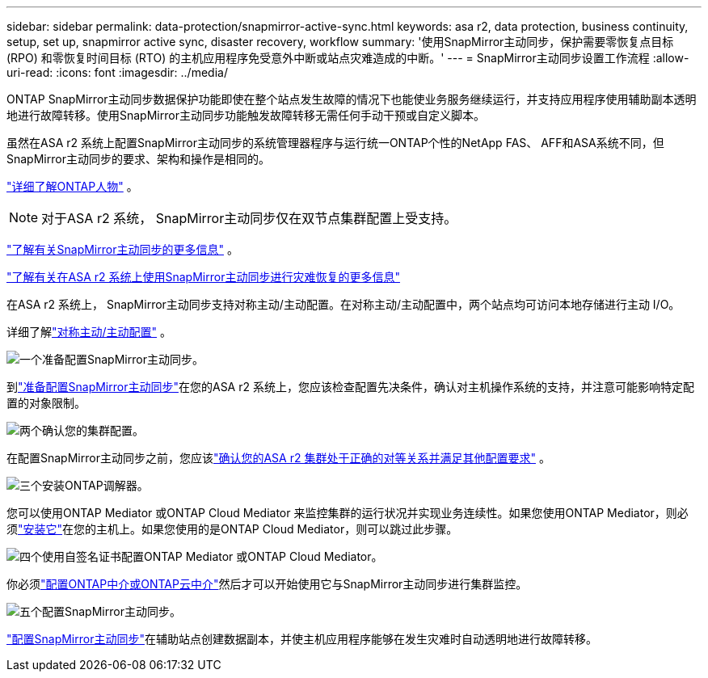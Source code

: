 ---
sidebar: sidebar 
permalink: data-protection/snapmirror-active-sync.html 
keywords: asa r2, data protection, business continuity, setup, set up, snapmirror active sync, disaster recovery, workflow 
summary: '使用SnapMirror主动同步，保护需要零恢复点目标 (RPO) 和零恢复时间目标 (RTO) 的主机应用程序免受意外中断或站点灾难造成的中断。' 
---
= SnapMirror主动同步设置工作流程
:allow-uri-read: 
:icons: font
:imagesdir: ../media/


[role="lead"]
ONTAP SnapMirror主动同步数据保护功能即使在整个站点发生故障的情况下也能使业务服务继续运行，并支持应用程序使用辅助副本透明地进行故障转移。使用SnapMirror主动同步功能触发故障转移无需任何手动干预或自定义脚本。

虽然在ASA r2 系统上配置SnapMirror主动同步的系统管理器程序与运行统一ONTAP个性的NetApp FAS、 AFF和ASA系统不同，但SnapMirror主动同步的要求、架构和操作是相同的。

link:../learn-more/hardware-comparison.html#personality-differences["详细了解ONTAP人物"] 。


NOTE: 对于ASA r2 系统， SnapMirror主动同步仅在双节点集群配置上受支持。

link:https://docs.netapp.com/us-en/ontap/snapmirror-active-sync/index.html["了解有关SnapMirror主动同步的更多信息"^] 。

link:https://www.netapp.com/pdf.html?item=/media/138366-sb-3457-san-disaster-recovery-netapp-asa.pdf["了解有关在ASA r2 系统上使用SnapMirror主动同步进行灾难恢复的更多信息"^]

在ASA r2 系统上， SnapMirror主动同步支持对称主动/主动配置。在对称主动/主动配置中，两个站点均可访问本地存储进行主动 I/O。

详细了解link:https://docs.netapp.com/us-en/ontap/snapmirror-active-sync/architecture-concept.html#symmetric-activeactive["对称主动/主动配置"^] 。

.image:https://raw.githubusercontent.com/NetAppDocs/common/main/media/number-1.png["一个"]准备配置SnapMirror主动同步。
[role="quick-margin-para"]
到link:snapmirror-active-sync-prepare.html["准备配置SnapMirror主动同步"]在您的ASA r2 系统上，您应该检查配置先决条件，确认对主机操作系统的支持，并注意可能影响特定配置的对象限制。

.image:https://raw.githubusercontent.com/NetAppDocs/common/main/media/number-2.png["两个"]确认您的集群配置。
[role="quick-margin-para"]
在配置SnapMirror主动同步之前，您应该link:snapmirror-active-sync-confirm-cluster-configuration.html["确认您的ASA r2 集群处于正确的对等关系并满足其他配置要求"] 。

.image:https://raw.githubusercontent.com/NetAppDocs/common/main/media/number-3.png["三个"]安装ONTAP调解器。
[role="quick-margin-para"]
您可以使用ONTAP Mediator 或ONTAP Cloud Mediator 来监控集群的运行状况并实现业务连续性。如果您使用ONTAP Mediator，则必须link:install-ontap-mediator.html["安装它"]在您的主机上。如果您使用的是ONTAP Cloud Mediator，则可以跳过此步骤。

.image:https://raw.githubusercontent.com/NetAppDocs/common/main/media/number-4.png["四个"]使用自签名证书配置ONTAP Mediator 或ONTAP Cloud Mediator。
[role="quick-margin-para"]
你必须link:configure-ontap-mediator.html["配置ONTAP中介或ONTAP云中介"]然后才可以开始使用它与SnapMirror主动同步进行集群监控。

.image:https://raw.githubusercontent.com/NetAppDocs/common/main/media/number-5.png["五个"]配置SnapMirror主动同步。
[role="quick-margin-para"]
link:configure-snapmirror-active-sync.html["配置SnapMirror主动同步"]在辅助站点创建数据副本，并使主机应用程序能够在发生灾难时自动透明地进行故障转移。
